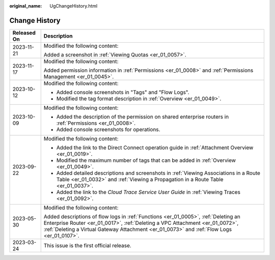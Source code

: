 :original_name: UgChangeHistory.html

.. _UgChangeHistory:

Change History
==============

+-----------------------------------+------------------------------------------------------------------------------------------------------------------------------------------------------------------------------------------------------------------------------------------------------------------+
| Released On                       | Description                                                                                                                                                                                                                                                      |
+===================================+==================================================================================================================================================================================================================================================================+
| 2023-11-21                        | Modified the following content:                                                                                                                                                                                                                                  |
|                                   |                                                                                                                                                                                                                                                                  |
|                                   | Added a screenshot in :ref:`Viewing Quotas <er_01_0057>`.                                                                                                                                                                                                        |
+-----------------------------------+------------------------------------------------------------------------------------------------------------------------------------------------------------------------------------------------------------------------------------------------------------------+
| 2023-11-17                        | Modified the following content:                                                                                                                                                                                                                                  |
|                                   |                                                                                                                                                                                                                                                                  |
|                                   | Added permission information in :ref:`Permissions <er_01_0008>` and :ref:`Permissions Management <er_01_0045>`.                                                                                                                                                  |
+-----------------------------------+------------------------------------------------------------------------------------------------------------------------------------------------------------------------------------------------------------------------------------------------------------------+
| 2023-10-12                        | Modified the following content:                                                                                                                                                                                                                                  |
|                                   |                                                                                                                                                                                                                                                                  |
|                                   | -  Added console screenshots in "Tags" and "Flow Logs".                                                                                                                                                                                                          |
|                                   | -  Modified the tag format description in :ref:`Overview <er_01_0049>`.                                                                                                                                                                                          |
+-----------------------------------+------------------------------------------------------------------------------------------------------------------------------------------------------------------------------------------------------------------------------------------------------------------+
| 2023-10-09                        | Modified the following content:                                                                                                                                                                                                                                  |
|                                   |                                                                                                                                                                                                                                                                  |
|                                   | -  Added the description of the permission on shared enterprise routers in :ref:`Permissions <er_01_0008>`.                                                                                                                                                      |
|                                   | -  Added console screenshots for operations.                                                                                                                                                                                                                     |
+-----------------------------------+------------------------------------------------------------------------------------------------------------------------------------------------------------------------------------------------------------------------------------------------------------------+
| 2023-09-22                        | Modified the following content:                                                                                                                                                                                                                                  |
|                                   |                                                                                                                                                                                                                                                                  |
|                                   | -  Added the link to the Direct Connect operation guide in :ref:`Attachment Overview <er_01_0019>`.                                                                                                                                                              |
|                                   | -  Modified the maximum number of tags that can be added in :ref:`Overview <er_01_0049>`.                                                                                                                                                                        |
|                                   | -  Added detailed descriptions and screenshots in :ref:`Viewing Associations in a Route Table <er_01_0032>` and :ref:`Viewing a Propagation in a Route Table <er_01_0037>`.                                                                                      |
|                                   | -  Added the link to the *Cloud Trace Service User Guide* in :ref:`Viewing Traces <er_01_0092>`.                                                                                                                                                                 |
+-----------------------------------+------------------------------------------------------------------------------------------------------------------------------------------------------------------------------------------------------------------------------------------------------------------+
| 2023-05-30                        | Modified the following content:                                                                                                                                                                                                                                  |
|                                   |                                                                                                                                                                                                                                                                  |
|                                   | Added descriptions of flow logs in :ref:`Functions <er_01_0005>`, :ref:`Deleting an Enterprise Router <er_01_0017>`, :ref:`Deleting a VPC Attachment <er_01_0072>`, :ref:`Deleting a Virtual Gateway Attachment <er_01_0073>` and :ref:`Flow Logs <er_01_0107>`. |
+-----------------------------------+------------------------------------------------------------------------------------------------------------------------------------------------------------------------------------------------------------------------------------------------------------------+
| 2023-03-24                        | This issue is the first official release.                                                                                                                                                                                                                        |
+-----------------------------------+------------------------------------------------------------------------------------------------------------------------------------------------------------------------------------------------------------------------------------------------------------------+
